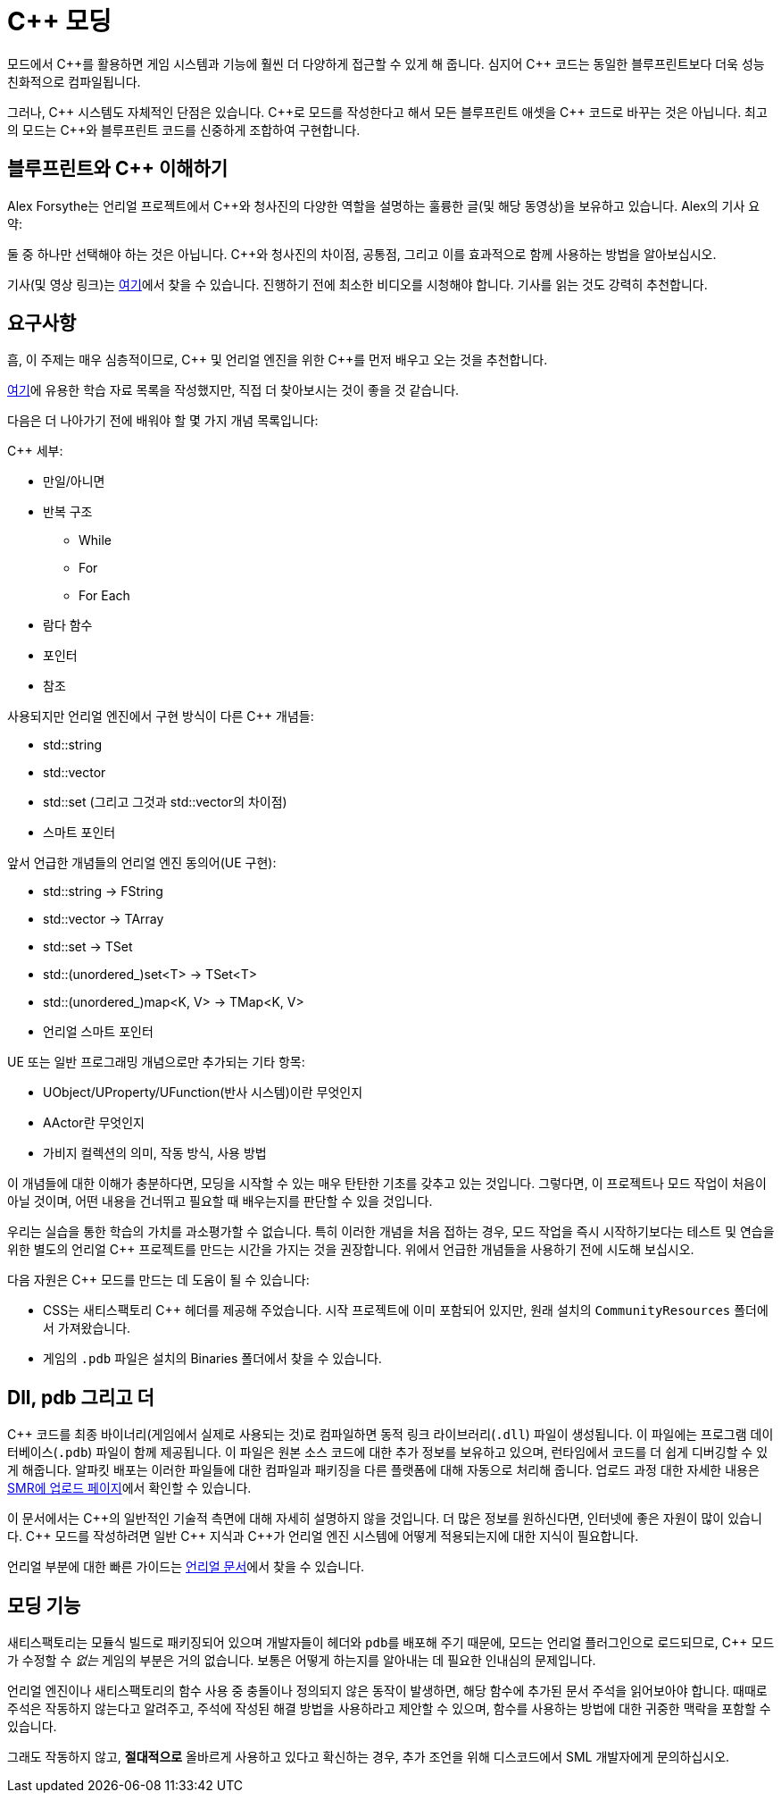 = C++ 모딩

모드에서 {cpp}를 활용하면 게임 시스템과 기능에 훨씬 더 다양하게 접근할 수 있게 해 줍니다.
심지어 {cpp} 코드는 동일한 블루프린트보다 더욱 성능 친화적으로 컴파일됩니다.

그러나, {cpp} 시스템도 자체적인 단점은 있습니다.
{cpp}로 모드를 작성한다고 해서 모든 블루프린트 애셋을 {cpp} 코드로 바꾸는 것은 아닙니다.
최고의 모드는 {cpp}와 블루프린트 코드를 신중하게 조합하여 구현합니다.

== 블루프린트와 C++ 이해하기

Alex Forsythe는 언리얼 프로젝트에서 {cpp}와 청사진의
다양한 역할을 설명하는 훌륭한 글(및 해당 동영상)을 보유하고 있습니다.
Alex의 기사 요약:

==== 
둘 중 하나만 선택해야 하는 것은 아닙니다.
C++와 청사진의 차이점, 공통점, 그리고 이를 효과적으로 함께 사용하는 방법을 알아보십시오.
====

기사(및 영상 링크)는 http://awforsythe.com/unreal/blueprints_vs_cpp/[여기]에서 찾을 수 있습니다.
진행하기 전에 최소한 비디오를 시청해야 합니다.
기사를 읽는 것도 강력히 추천합니다.

== 요구사항

흠, 이 주제는 매우 심층적이므로, {cpp} 및 언리얼 엔진을 위한
{cpp}를 먼저 배우고 오는 것을 추천합니다.

xref:Development/index.adoc#_자원[여기]에 유용한 학습 자료 목록을 작성했지만, 직접 더 찾아보시는 것이 좋을 것 같습니다.

다음은 더 나아가기 전에 배워야 할 몇 가지 개념 목록입니다:

{Cpp} 세부:

* 만일/아니면
* 반복 구조
** While
** For
** For Each
* 람다 함수
* 포인터
* 참조

사용되지만 언리얼 엔진에서 구현 방식이 다른 {Cpp} 개념들:

- std::string
- std::vector
- std::set (그리고 그것과 std::vector의 차이점)
- 스마트 포인터

앞서 언급한 개념들의 언리얼 엔진 동의어(UE 구현):

- std::string -> FString
- std::vector -> TArray
- std::set -> TSet
- std::(unordered_)set<T> -> TSet<T>
- std::(unordered_)map<K, V> -> TMap<K, V>
- 언리얼 스마트 포인터

UE 또는 일반 프로그래밍 개념으로만 추가되는 기타 항목:

- UObject/UProperty/UFunction(반사 시스템)이란 무엇인지
- AActor란 무엇인지
- 가비지 컬렉션의 의미, 작동 방식, 사용 방법

이 개념들에 대한 이해가 충분하다면, 모딩을 시작할 수 있는 매우 탄탄한 기초를 갖추고 있는 것입니다. 그렇다면, 이 프로젝트나 모드 작업이 처음이 아닐 것이며, 어떤 내용을 건너뛰고 필요할 때 배우는지를 판단할 수 있을 것입니다.

우리는 실습을 통한 학습의 가치를 과소평가할 수 없습니다. 특히 이러한 개념을 처음 접하는 경우, 모드 작업을 즉시 시작하기보다는 테스트 및 연습을 위한 별도의 언리얼 {cpp} 프로젝트를 만드는 시간을 가지는 것을 권장합니다. 위에서 언급한 개념들을 사용하기 전에 시도해 보십시오.

다음 자원은 {cpp} 모드를 만드는 데 도움이 될 수 있습니다:

* CSS는 새티스팩토리 {cpp} 헤더를 제공해 주었습니다.
  시작 프로젝트에 이미 포함되어 있지만,
  원래 설치의 `CommunityResources` 폴더에서 가져왔습니다.
* 게임의 `.pdb` 파일은 설치의 Binaries 폴더에서 찾을 수 있습니다.

== Dll, pdb 그리고 더

{cpp} 코드를 최종 바이너리(게임에서 실제로 사용되는 것)로 컴파일하면
동적 링크 라이브러리(`.dll`) 파일이 생성됩니다.
이 파일에는 프로그램 데이터베이스(`.pdb`) 파일이 함께 제공됩니다.
이 파일은 원본 소스 코드에 대한 추가 정보를 보유하고 있으며, 런타임에서 코드를 더 쉽게 디버깅할 수 있게 해줍니다.
알파킷 배포는 이러한 파일들에 대한 컴파일과 패키징을 다른 플랫폼에 대해 자동으로 처리해 줍니다.
업로드 과정 대한 자세한 내용은 xref:UploadToSMR.adoc[SMR에 업로드 페이지]에서 확인할 수 있습니다.

이 문서에서는 {cpp}의 일반적인 기술적 측면에 대해 자세히 설명하지 않을 것입니다.
더 많은 정보를 원하신다면, 인터넷에 좋은 자원이 많이 있습니다.
{cpp} 모드를 작성하려면 일반 {cpp} 지식과 {cpp}가 언리얼 엔진 시스템에 어떻게 적용되는지에 대한 지식이 필요합니다.

언리얼 부분에 대한 빠른 가이드는 https://docs.unrealengine.com/en-US/Programming/Introduction/index.html[언리얼 문서]에서 찾을 수 있습니다.

== 모딩 기능

새티스팩토리는 모듈식 빌드로 패키징되어 있으며 개발자들이 헤더와 ``pdb``를 배포해 주기 때문에,
모드는 언리얼 플러그인으로 로드되므로,
{cpp} 모드가 수정할 수 _없는_ 게임의 부분은 거의 없습니다.
보통은 어떻게 하는지를 알아내는 데 필요한 인내심의 문제입니다.

언리얼 엔진이나 새티스팩토리의 함수 사용 중 충돌이나 정의되지 않은 동작이 발생하면,
해당 함수에 추가된 문서 주석을 읽어보아야 합니다.
때때로 주석은 작동하지 않는다고 알려주고,
주석에 작성된 해결 방법을 사용하라고 제안할 수 있으며,
함수를 사용하는 방법에 대한 귀중한 맥락을 포함할 수 있습니다.

그래도 작동하지 않고, **절대적으로** 올바르게 사용하고 있다고 확신하는 경우,
추가 조언을 위해 디스코드에서 SML 개발자에게 문의하십시오.
